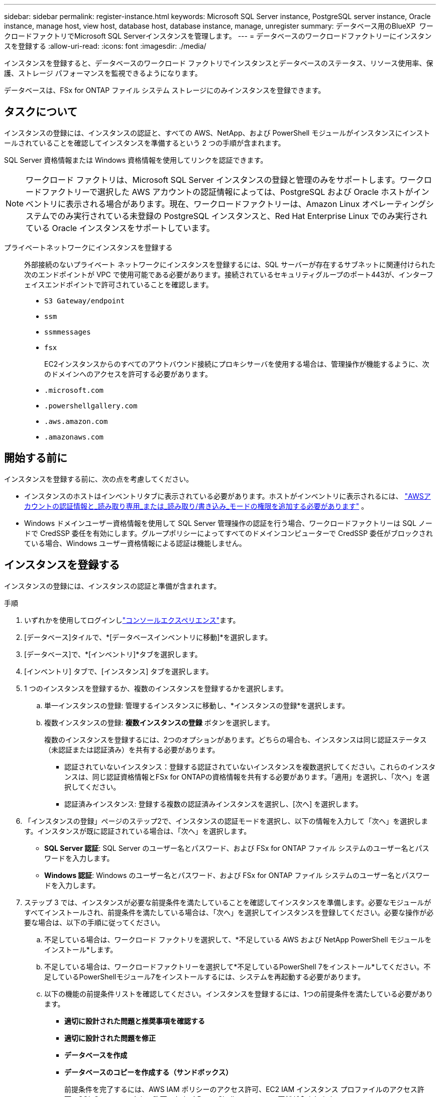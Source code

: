 ---
sidebar: sidebar 
permalink: register-instance.html 
keywords: Microsoft SQL Server instance, PostgreSQL server instance, Oracle instance, manage host, view host, database host, database instance, manage, unregister 
summary: データベース用のBlueXP  ワークロードファクトリでMicrosoft SQL Serverインスタンスを管理します。 
---
= データベースのワークロードファクトリーにインスタンスを登録する
:allow-uri-read: 
:icons: font
:imagesdir: ./media/


[role="lead"]
インスタンスを登録すると、データベースのワークロード ファクトリでインスタンスとデータベースのステータス、リソース使用率、保護、ストレージ パフォーマンスを監視できるようになります。

データベースは、FSx for ONTAP ファイル システム ストレージにのみインスタンスを登録できます。



== タスクについて

インスタンスの登録には、インスタンスの認証と、すべての AWS、NetApp、および PowerShell モジュールがインスタンスにインストールされていることを確認してインスタンスを準備するという 2 つの手順が含まれます。

SQL Server 資格情報または Windows 資格情報を使用してリンクを認証できます。


NOTE: ワークロード ファクトリは、Microsoft SQL Server インスタンスの登録と管理のみをサポートします。ワークロードファクトリーで選択した AWS アカウントの認証情報によっては、PostgreSQL および Oracle ホストがインベントリに表示される場合があります。現在、ワークロードファクトリーは、Amazon Linux オペレーティングシステムでのみ実行されている未登録の PostgreSQL インスタンスと、Red Hat Enterprise Linux でのみ実行されている Oracle インスタンスをサポートしています。

プライベートネットワークにインスタンスを登録する:: 外部接続のないプライベート ネットワークにインスタンスを登録するには、SQL サーバーが存在するサブネットに関連付けられた次のエンドポイントが VPC で使用可能である必要があります。接続されているセキュリティグループのポート443が、インターフェイスエンドポイントで許可されていることを確認します。
+
--
* `S3 Gateway/endpoint`
* `ssm`
* `ssmmessages`
* `fsx`
+
EC2インスタンスからのすべてのアウトバウンド接続にプロキシサーバを使用する場合は、管理操作が機能するように、次のドメインへのアクセスを許可する必要があります。

* ``.microsoft.com``
* ``.powershellgallery.com``
* ``.aws.amazon.com``
* ``.amazonaws.com``


--




== 開始する前に

インスタンスを登録する前に、次の点を考慮してください。

* インスタンスのホストはインベントリタブに表示されている必要があります。ホストがインベントリに表示されるには、 link:https://docs.netapp.com/us-en/workload-setup-admin/add-credentials.html["AWSアカウントの認証情報と_読み取り専用_または_読み取り/書き込み_モードの権限を追加する必要があります"^] 。
* Windows ドメインユーザー資格情報を使用して SQL Server 管理操作の認証を行う場合、ワークロードファクトリーは SQL ノードで CredSSP 委任を有効にします。グループポリシーによってすべてのドメインコンピューターで CredSSP 委任がブロックされている場合、Windows ユーザー資格情報による認証は機能しません。




== インスタンスを登録する

インスタンスの登録には、インスタンスの認証と準備が含まれます。

.手順
. いずれかを使用してログインしlink:https://docs.netapp.com/us-en/workload-setup-admin/console-experiences.html["コンソールエクスペリエンス"^]ます。
. [データベース]タイルで、*[データベースインベントリに移動]*を選択します。
. [データベース]で、*[インベントリ]*タブを選択します。
. [インベントリ] タブで、[インスタンス] タブを選択します。
. 1 つのインスタンスを登録するか、複数のインスタンスを登録するかを選択します。
+
.. 単一インスタンスの登録: 管理するインスタンスに移動し、*インスタンスの登録*を選択します。
.. 複数インスタンスの登録: *複数インスタンスの登録* ボタンを選択します。
+
複数のインスタンスを登録するには、2つのオプションがあります。どちらの場合も、インスタンスは同じ認証ステータス（未認証または認証済み）を共有する必要があります。

+
*** 認証されていないインスタンス：登録する認証されていないインスタンスを複数選択してください。これらのインスタンスは、同じ認証資格情報とFSx for ONTAPの資格情報を共有する必要があります。「適用」を選択し、「次へ」を選択してください。
*** 認証済みインスタンス: 登録する複数の認証済みインスタンスを選択し、[次へ] を選択します。




. 「インスタンスの登録」ページのステップ2で、インスタンスの認証モードを選択し、以下の情報を入力して「次へ」を選択します。インスタンスが既に認証されている場合は、「次へ」を選択します。
+
** *SQL Server 認証*: SQL Server のユーザー名とパスワード、および FSx for ONTAP ファイル システムのユーザー名とパスワードを入力します。
** *Windows 認証*: Windows のユーザー名とパスワード、および FSx for ONTAP ファイル システムのユーザー名とパスワードを入力します。


. ステップ 3 では、インスタンスが必要な前提条件を満たしていることを確認してインスタンスを準備します。必要なモジュールがすべてインストールされ、前提条件を満たしている場合は、「次へ」を選択してインスタンスを登録してください。必要な操作が必要な場合は、以下の手順に従ってください。
+
.. 不足している場合は、ワークロード ファクトリを選択して、*不足している AWS および NetApp PowerShell モジュールをインストール*します。
.. 不足している場合は、ワークロードファクトリーを選択して*不足しているPowerShell 7をインストール*してください。不足しているPowerShellモジュール7をインストールするには、システムを再起動する必要があります。
.. 以下の機能の前提条件リストを確認してください。インスタンスを登録するには、1つの前提条件を満たしている必要があります。
+
*** *適切に設計された問題と推奨事項を確認する*
*** *適切に設計された問題を修正*
*** *データベースを作成*
*** *データベースのコピーを作成する（サンドボックス）*
+
前提条件を完了するには、AWS IAM ポリシーのアクセス許可、EC2 IAM インスタンス プロファイルのアクセス許可、SQL Server のアクセス許可、および PowerShell モジュールの更新が含まれます。



.. 続行するには、不足している前提条件を少なくとも 1 つ完了してください。
.. 1 つ以上の前提条件が完了し、チェックが *準備完了* になったら、インスタンスを *登録* することを選択できます。




.結果
インスタンス登録リクエストが開始されます。進行状況を追跡するには、「ジョブ監視」タブを選択してください。
